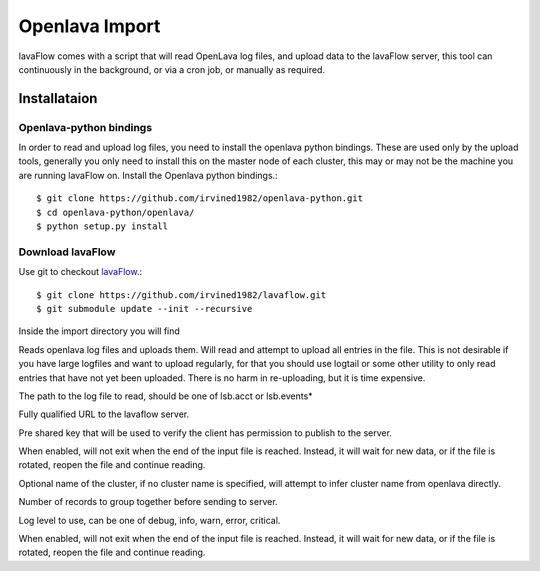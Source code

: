 Openlava Import
***************

lavaFlow comes with a script that will read OpenLava log files, and upload data to the lavaFlow server, this tool can
continuously in the background, or via a cron job, or manually as required.

Installataion
=============

Openlava-python bindings
------------------------

In order to read and upload log files, you need to install the openlava python bindings.  These are used only by the
upload tools, generally you only need to install this on the master node of each cluster, this may or may not be the
machine you are running lavaFlow on.
Install the Openlava python bindings.::

    $ git clone https://github.com/irvined1982/openlava-python.git
    $ cd openlava-python/openlava/
    $ python setup.py install

Download lavaFlow
-----------------

Use git to checkout `lavaFlow <https://github.com/irvined1982/lavaFlow>`_.::

    $ git clone https://github.com/irvined1982/lavaflow.git
    $ git submodule update --init --recursive

Inside the import directory you will find

.. program:: lava-import-openlava.py

Reads openlava log files and uploads them.  Will read and attempt to upload all entries in the file.
This is not desirable if you have large logfiles and want to upload regularly, for that you should use
logtail or some other utility to only read entries that have not yet been uploaded.  There is no harm in
re-uploading, but it is time expensive.

.. option:: log_file

The path to the log file to read, should be one of lsb.acct or lsb.events*

.. option:: url

Fully qualified URL to the lavaflow server.

.. option:: key

Pre shared key that will be used to verify the client has permission to publish to the server.

.. option:: tail_log

When enabled, will not exit when the end of the input file is reached.  Instead, it will wait for new data,
or if the file is rotated, reopen the file and continue reading.

.. option:: cluster_name

Optional name of the cluster, if no cluster name is specified, will attempt to infer cluster name from openlava
directly.

.. option:: chunk_size

Number of records to group together before sending to server.

.. option:: log_level

Log level to use, can be one of debug, info, warn, error, critical.

.. option::retry_forever

When enabled, will not exit when the end of the input file is reached.  Instead, it will wait for new data,
or if the file is rotated, reopen the file and continue reading.
